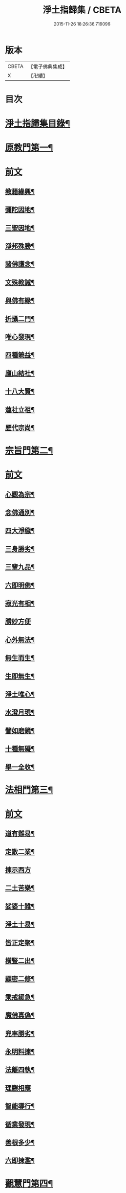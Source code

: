 #+TITLE: 淨土指歸集 / CBETA
#+DATE: 2015-11-26 18:26:36.719096
* 版本
 |     CBETA|【電子佛典集成】|
 |         X|【卍續】    |

* 目次
* [[file:KR6p0059_001.txt::001-0369a2][淨土指歸集目錄¶]]
* [[file:KR6p0059_001.txt::0370a18][原教門第一¶]]
* [[file:KR6p0059_001.txt::0370a18][前文]]
** [[file:KR6p0059_001.txt::0370b18][教藉緣興¶]]
** [[file:KR6p0059_001.txt::0370c8][彌陀因地¶]]
** [[file:KR6p0059_001.txt::0370c20][三聖因地¶]]
** [[file:KR6p0059_001.txt::0371a11][淨邦殊勝¶]]
** [[file:KR6p0059_001.txt::0371b5][諸佛護念¶]]
** [[file:KR6p0059_001.txt::0371b19][文殊教誡¶]]
** [[file:KR6p0059_001.txt::0371c5][與佛有緣¶]]
** [[file:KR6p0059_001.txt::0371c14][折攝二門¶]]
** [[file:KR6p0059_001.txt::0372a3][唯心發現¶]]
** [[file:KR6p0059_001.txt::0372a12][四種饒益¶]]
** [[file:KR6p0059_001.txt::0372a18][廬山結社¶]]
** [[file:KR6p0059_001.txt::0372b2][十八大賢¶]]
** [[file:KR6p0059_001.txt::0372b10][蓮社立祖¶]]
** [[file:KR6p0059_001.txt::0372b19][歷代宗尚¶]]
* [[file:KR6p0059_001.txt::0372c6][宗旨門第二¶]]
* [[file:KR6p0059_001.txt::0372c6][前文]]
** [[file:KR6p0059_001.txt::0372c13][心觀為宗¶]]
** [[file:KR6p0059_001.txt::0373a19][念佛通別¶]]
** [[file:KR6p0059_001.txt::0373b10][四大淨穢¶]]
** [[file:KR6p0059_001.txt::0373c16][三身勝劣¶]]
** [[file:KR6p0059_001.txt::0374a6][三輩九品¶]]
** [[file:KR6p0059_001.txt::0374a22][六即明佛¶]]
** [[file:KR6p0059_001.txt::0374b6][寂光有相¶]]
** [[file:KR6p0059_001.txt::0374b24][勝妙方便]]
** [[file:KR6p0059_001.txt::0375a3][心外無法¶]]
** [[file:KR6p0059_001.txt::0375a14][無生而生¶]]
** [[file:KR6p0059_001.txt::0375a24][生即無生¶]]
** [[file:KR6p0059_001.txt::0375b10][淨土唯心¶]]
** [[file:KR6p0059_001.txt::0375c3][水澄月現¶]]
** [[file:KR6p0059_001.txt::0375c19][譬如磨鏡¶]]
** [[file:KR6p0059_001.txt::0376a4][十種無礙¶]]
** [[file:KR6p0059_001.txt::0376c12][舉一全收¶]]
* [[file:KR6p0059_001.txt::0377a7][法相門第三¶]]
* [[file:KR6p0059_001.txt::0377a7][前文]]
** [[file:KR6p0059_001.txt::0377a15][道有難易¶]]
** [[file:KR6p0059_001.txt::0377b9][定散二業¶]]
** [[file:KR6p0059_001.txt::0377b24][揀示西方]]
** [[file:KR6p0059_001.txt::0377c16][二土苦樂¶]]
** [[file:KR6p0059_001.txt::0378a10][娑婆十難¶]]
** [[file:KR6p0059_001.txt::0378b2][淨土十易¶]]
** [[file:KR6p0059_001.txt::0378b14][皆正定聚¶]]
** [[file:KR6p0059_001.txt::0378b19][橫豎二出¶]]
** [[file:KR6p0059_001.txt::0378c8][顯密二修¶]]
** [[file:KR6p0059_001.txt::0378c16][乘戒緩急¶]]
** [[file:KR6p0059_001.txt::0379a4][魔佛真偽¶]]
** [[file:KR6p0059_001.txt::0379a23][兜率勝劣¶]]
** [[file:KR6p0059_001.txt::0379b17][永明料揀¶]]
** [[file:KR6p0059_001.txt::0379c11][法離四執¶]]
** [[file:KR6p0059_001.txt::0379c24][理觀相應]]
** [[file:KR6p0059_001.txt::0380a20][智能導行¶]]
** [[file:KR6p0059_001.txt::0380b6][循業發現¶]]
** [[file:KR6p0059_001.txt::0380b15][善根多少¶]]
** [[file:KR6p0059_001.txt::0380c4][六即揀濫¶]]
* [[file:KR6p0059_001.txt::0381a9][觀慧門第四¶]]
* [[file:KR6p0059_001.txt::0381a9][前文]]
** [[file:KR6p0059_001.txt::0381a19][一心三觀¶]]
** [[file:KR6p0059_001.txt::0381b15][十六妙觀¶]]
** [[file:KR6p0059_001.txt::0381c24][諦觀落日¶]]
** [[file:KR6p0059_001.txt::0382a19][約心觀佛¶]]
** [[file:KR6p0059_001.txt::0382b13][尊特相好¶]]
** [[file:KR6p0059_001.txt::0382c4][諦觀白毫¶]]
** [[file:KR6p0059_001.txt::0382c19][觀麤見妙¶]]
** [[file:KR6p0059_001.txt::0383a4][普觀坐禪¶]]
** [[file:KR6p0059_001.txt::0383a16][五方便門¶]]
** [[file:KR6p0059_001.txt::0383b4][四教離念¶]]
** [[file:KR6p0059_001.txt::0383b18][般舟三昧¶]]
* [[file:KR6p0059_001.txt::0383c7][行法門第五¶]]
* [[file:KR6p0059_001.txt::0383c7][前文]]
** [[file:KR6p0059_001.txt::0383c14][執持聖號¶]]
** [[file:KR6p0059_001.txt::0384a2][四種行願¶]]
** [[file:KR6p0059_001.txt::0384a12][禮佛懺悔¶]]
** [[file:KR6p0059_001.txt::0384c20][晨朝十念¶]]
** [[file:KR6p0059_001.txt::0385a12][發願回向¶]]
** [[file:KR6p0059_001.txt::0385a24][往生神呪¶]]
*** [[file:KR6p0059_001.txt::0385a24][無量壽佛說拔一切業障根本得生淨土神呪]]
*** [[file:KR6p0059_001.txt::0385b21][無量壽如來根本真言¶]]
*** [[file:KR6p0059_001.txt::0385c8][阿彌陀佛心呪¶]]
** [[file:KR6p0059_001.txt::0385c10][道場儀式¶]]
** [[file:KR6p0059_001.txt::0385c20][尅期修證¶]]
** [[file:KR6p0059_001.txt::0386a7][欣厭二行¶]]
** [[file:KR6p0059_001.txt::0386b3][上品三心¶]]
** [[file:KR6p0059_001.txt::0386b12][日用繫緣¶]]
** [[file:KR6p0059_001.txt::0386b24][睡時入觀]]
** [[file:KR6p0059_001.txt::0386c11][臨終正念¶]]
** [[file:KR6p0059_001.txt::0387a21][三種淨業¶]]
** [[file:KR6p0059_001.txt::0387b12][孝養父母¶]]
** [[file:KR6p0059_001.txt::0387c2][修十善業¶]]
** [[file:KR6p0059_001.txt::0387c17][具足眾戒¶]]
** [[file:KR6p0059_001.txt::0388a4][發菩提心¶]]
** [[file:KR6p0059_001.txt::0388a18][讀誦大乘¶]]
** [[file:KR6p0059_001.txt::0388b6][親近善友¶]]
** [[file:KR6p0059_001.txt::0388b21][聽聞正法¶]]
** [[file:KR6p0059_001.txt::0388c10][十種信心¶]]
** [[file:KR6p0059_001.txt::0388c22][一心不亂¶]]
* [[file:KR6p0059_002.txt::002-0389a14][證驗門第六¶]]
* [[file:KR6p0059_002.txt::002-0389a14][前文]]
** [[file:KR6p0059_002.txt::002-0389a20][菩薩往生¶]]
** [[file:KR6p0059_002.txt::0389b7][龍樹往生¶]]
** [[file:KR6p0059_002.txt::0389b13][遠公遺跡¶]]
** [[file:KR6p0059_002.txt::0389b24][三覩聖相]]
** [[file:KR6p0059_002.txt::0389c11][智者遺誡¶]]
** [[file:KR6p0059_002.txt::0389c24][善導功行¶]]
** [[file:KR6p0059_002.txt::0390a10][遺民見佛¶]]
** [[file:KR6p0059_002.txt::0390a23][聲光現佛¶]]
** [[file:KR6p0059_002.txt::0390b15][別峰行道¶]]
** [[file:KR6p0059_002.txt::0390b22][冥司崇敬¶]]
** [[file:KR6p0059_002.txt::0390c7][西湖結社¶]]
** [[file:KR6p0059_002.txt::0390c18][蓮華勝會¶]]
** [[file:KR6p0059_002.txt::0391a6][御書蓮社¶]]
** [[file:KR6p0059_002.txt::0391a17][七寶華舫¶]]
** [[file:KR6p0059_002.txt::0391b3][誓取金臺¶]]
** [[file:KR6p0059_002.txt::0391b13][焚毀仙經¶]]
** [[file:KR6p0059_002.txt::0391c4][惟恭滅罪¶]]
** [[file:KR6p0059_002.txt::0391c18][雄俊入冥¶]]
** [[file:KR6p0059_002.txt::0392a9][密修淨業¶]]
** [[file:KR6p0059_002.txt::0392a19][臨終見佛¶]]
** [[file:KR6p0059_002.txt::0392b5][臨終說法¶]]
** [[file:KR6p0059_002.txt::0392b21][俸錢畫佛¶]]
** [[file:KR6p0059_002.txt::0392c10][念不間斷¶]]
** [[file:KR6p0059_002.txt::0393a2][西方公據¶]]
** [[file:KR6p0059_002.txt::0393a14][七寶佛像¶]]
** [[file:KR6p0059_002.txt::0393b7][繪像警迷¶]]
** [[file:KR6p0059_002.txt::0393b17][龍舒立化¶]]
** [[file:KR6p0059_002.txt::0393c9][獨孤皇后¶]]
** [[file:KR6p0059_002.txt::0393c20][女流往生¶]]
** [[file:KR6p0059_002.txt::0394a20][惡輩往生¶]]
** [[file:KR6p0059_002.txt::0394b8][靈禽往生¶]]
* [[file:KR6p0059_002.txt::0394b19][決疑門第七¶]]
* [[file:KR6p0059_002.txt::0394b19][前文]]
** [[file:KR6p0059_002.txt::0394c5][難信之法¶]]
** [[file:KR6p0059_002.txt::0394c20][淨土非權¶]]
** [[file:KR6p0059_002.txt::0395a9][辨明五惑¶]]
** [[file:KR6p0059_002.txt::0395b15][佛語不虗¶]]
** [[file:KR6p0059_002.txt::0395c3][正信因果¶]]
** [[file:KR6p0059_002.txt::0395c17][自障自蔽¶]]
** [[file:KR6p0059_002.txt::0396a2][身心虗偽¶]]
** [[file:KR6p0059_002.txt::0396a13][婬殺相因¶]]
** [[file:KR6p0059_002.txt::0396a24][臨終業相¶]]
** [[file:KR6p0059_002.txt::0396b10][不求勝進¶]]
** [[file:KR6p0059_002.txt::0396b16][善人會集¶]]
** [[file:KR6p0059_002.txt::0396c2][覺悟前非¶]]
** [[file:KR6p0059_002.txt::0396c15][十種障難¶]]
** [[file:KR6p0059_002.txt::0396c24][疑城退墮¶]]
** [[file:KR6p0059_002.txt::0397a15][十念往生¶]]
** [[file:KR6p0059_002.txt::0397b10][少善不生¶]]
** [[file:KR6p0059_002.txt::0397b19][二乘不生¶]]
** [[file:KR6p0059_002.txt::0397c5][辨明聖號¶]]
** [[file:KR6p0059_002.txt::0397c17][十二如來¶]]
** [[file:KR6p0059_002.txt::0398a5][像即真身¶]]
** [[file:KR6p0059_002.txt::0398a22][齋房設像¶]]
** [[file:KR6p0059_002.txt::0398b7][頓漸二修¶]]
** [[file:KR6p0059_002.txt::0398b24][以理奪事¶]]
** [[file:KR6p0059_002.txt::0398c15][四種清執¶]]
** [[file:KR6p0059_002.txt::0399a7][談空得失¶]]
** [[file:KR6p0059_002.txt::0399a24][反經非聖]]
** [[file:KR6p0059_002.txt::0399b15][失於遲暮¶]]
** [[file:KR6p0059_002.txt::0399b23][為小失大¶]]
** [[file:KR6p0059_002.txt::0399c6][不修十失¶]]
** [[file:KR6p0059_002.txt::0399c12][永無魔事¶]]
** [[file:KR6p0059_002.txt::0399c24][般舟三力¶]]
** [[file:KR6p0059_002.txt::0400a12][師子筋弦¶]]
** [[file:KR6p0059_002.txt::0400a20][舟石不沉¶]]
** [[file:KR6p0059_002.txt::0400b4][舉念即生¶]]
** [[file:KR6p0059_002.txt::0400b12][如鏡現像¶]]
** [[file:KR6p0059_002.txt::0400b24][願力強牽¶]]
** [[file:KR6p0059_002.txt::0400c9][求佛加護¶]]
* [[file:KR6p0059_002.txt::0400c18][斥謬門第八¶]]
* [[file:KR6p0059_002.txt::0400c18][前文]]
** [[file:KR6p0059_002.txt::0401a2][背宗失旨¶]]
** [[file:KR6p0059_002.txt::0401a14][謬執偏空¶]]
** [[file:KR6p0059_002.txt::0401b5][疑深障重¶]]
** [[file:KR6p0059_002.txt::0401b19][誑妄說法¶]]
** [[file:KR6p0059_002.txt::0401c14][未得謂得¶]]
** [[file:KR6p0059_002.txt::0401c22][胎息邪論¶]]
** [[file:KR6p0059_002.txt::0402a13][默照邪禪¶]]
** [[file:KR6p0059_002.txt::0402a23][長生秘訣¶]]
** [[file:KR6p0059_002.txt::0402b13][撥無因果¶]]
** [[file:KR6p0059_002.txt::0402c9][自甘塗炭¶]]
* [[file:KR6p0059_002.txt::0402c22][指廣門第九¶]]
* [[file:KR6p0059_002.txt::0402c22][前文]]
** [[file:KR6p0059_002.txt::0403a6][法華授記¶]]
** [[file:KR6p0059_002.txt::0403a21][華嚴結歸¶]]
** [[file:KR6p0059_002.txt::0403b14][般若念佛¶]]
** [[file:KR6p0059_002.txt::0403c3][仁王觀佛¶]]
** [[file:KR6p0059_002.txt::0403c17][寶積十心¶]]
** [[file:KR6p0059_002.txt::0404a7][情想升沉¶]]
** [[file:KR6p0059_002.txt::0404a20][起信結歸¶]]
** [[file:KR6p0059_002.txt::0404b14][天親造論¶]]
** [[file:KR6p0059_002.txt::0404c4][論釋十疑¶]]
** [[file:KR6p0059_002.txt::0404c15][臨終設像¶]]
** [[file:KR6p0059_002.txt::0405a5][茶毗十念¶]]
** [[file:KR6p0059_002.txt::0405a16][古今著述¶]]
* [[file:KR6p0059_002.txt::0405b19][勸脩門第十¶]]
* [[file:KR6p0059_002.txt::0405b19][前文]]
** [[file:KR6p0059_002.txt::0405c2][慈雲勸修¶]]
** [[file:KR6p0059_002.txt::0405c16][校量功德¶]]
** [[file:KR6p0059_002.txt::0406a4][妙觀功深¶]]
** [[file:KR6p0059_002.txt::0406a14][永無退轉¶]]
** [[file:KR6p0059_002.txt::0406a23][高聲念佛¶]]
** [[file:KR6p0059_002.txt::0406b15][禮佛功德¶]]
** [[file:KR6p0059_002.txt::0406b24][現生獲福¶]]
** [[file:KR6p0059_002.txt::0406c13][為僧念佛¶]]
** [[file:KR6p0059_002.txt::0407a3][富貴學道¶]]
** [[file:KR6p0059_002.txt::0407a10][眾善相資¶]]
** [[file:KR6p0059_002.txt::0407a21][勸修利益¶]]
** [[file:KR6p0059_002.txt::0407b4][因循悞事¶]]
** [[file:KR6p0059_002.txt::0407b9][當思身後¶]]
** [[file:KR6p0059_002.txt::0407b17][預偹不虞¶]]
** [[file:KR6p0059_002.txt::0407c2][功在純熟¶]]
** [[file:KR6p0059_002.txt::0407c9][十種勝利¶]]
* [[file:KR6p0059_002.txt::0408a2][指歸直音略訓¶]]
* [[file:KR6p0059_002.txt::0410c9][No.1154-A¶]]
* [[file:KR6p0059_002.txt::0411a1][No.1154-B¶]]
* 卷
** [[file:KR6p0059_001.txt][淨土指歸集 1]]
** [[file:KR6p0059_002.txt][淨土指歸集 2]]
